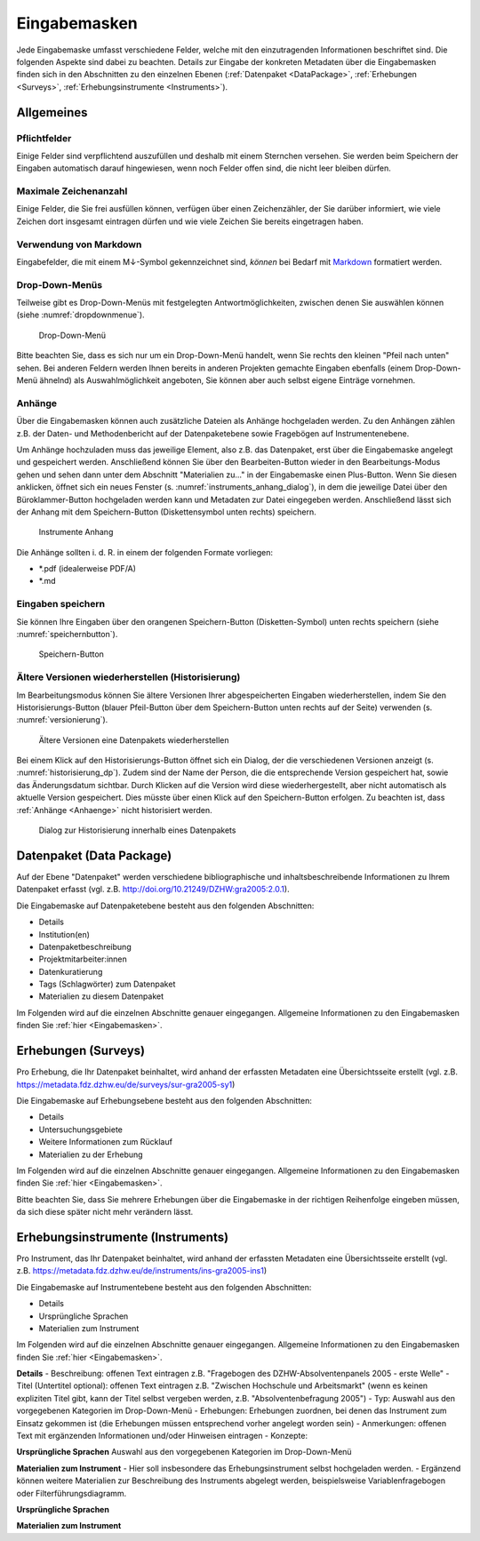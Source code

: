 .. _Eingabemasken:

Eingabemasken
=================================

Jede Eingabemaske umfasst verschiedene Felder, welche mit den einzutragenden Informationen beschriftet sind. Die folgenden Aspekte sind dabei zu beachten. Details zur Eingabe der konkreten Metadaten über die Eingabemasken finden sich in den Abschnitten zu den einzelnen Ebenen (:ref:`Datenpaket <DataPackage>`, :ref:`Erhebungen <Surveys>`, :ref:`Erhebungsinstrumente <Instruments>`).

.. _Allgemeines:

Allgemeines
---------------------------------

Pflichtfelder
^^^^^^^^^^^^^^^^^^^^^^^^^^
Einige Felder sind verpflichtend auszufüllen und deshalb mit einem Sternchen versehen. Sie werden beim Speichern der Eingaben automatisch darauf hingewiesen, wenn noch Felder offen sind, die nicht leer bleiben dürfen.

Maximale Zeichenanzahl
^^^^^^^^^^^^^^^^^^^^^^^^^^
Einige Felder, die Sie frei ausfüllen können, verfügen über einen Zeichenzähler, der Sie darüber informiert, wie viele Zeichen dort insgesamt eintragen dürfen und wie viele Zeichen Sie bereits eingetragen haben. 

Verwendung von Markdown
^^^^^^^^^^^^^^^^^^^^^^^^^^
Eingabefelder, die mit einem M↓-Symbol gekennzeichnet sind, *können* bei Bedarf mit `Markdown <https://www.markdownguide.org/basic-syntax/>`_ formatiert werden.

Drop-Down-Menüs
^^^^^^^^^^^^^^^^^^^^^^^^^^
Teilweise gibt es Drop-Down-Menüs mit festgelegten Antwortmöglichkeiten, zwischen denen Sie auswählen können (siehe :numref:`dropdownmenue`).

.. figure:: ./_static/dropdownmenü.PNG
   :name: dropdownmenue
   
   Drop-Down-Menü

Bitte beachten Sie, dass es sich nur um ein Drop-Down-Menü handelt, wenn Sie rechts den kleinen "Pfeil nach unten" sehen.
Bei anderen Feldern werden Ihnen bereits in anderen Projekten gemachte Eingaben ebenfalls (einem Drop-Down-Menü ähnelnd) als Auswahlmöglichkeit angeboten, Sie können aber auch selbst eigene Einträge vornehmen.

.. _Anhaenge:

Anhänge
^^^^^^^^^^^^^^^^^^^^^^^^^^
Über die Eingabemasken können auch zusätzliche Dateien als Anhänge hochgeladen werden. Zu den Anhängen zählen z.B. der Daten- und Methodenbericht auf der Datenpaketebene sowie Fragebögen auf Instrumentenebene.

Um Anhänge hochzuladen muss das jeweilige Element, also z.B. das Datenpaket, erst über die Eingabemaske angelegt und gespeichert werden. Anschließend können Sie über den Bearbeiten-Button wieder in den Bearbeitungs-Modus gehen und sehen dann unter dem Abschnitt "Materialien zu..." in der Eingabemaske einen Plus-Button. Wenn Sie diesen anklicken, öffnet sich ein neues Fenster (s. :numref:`instruments_anhang_dialog`), in dem die jeweilige Datei über den Büroklammer-Button hochgeladen werden kann und Metadaten zur Datei eingegeben werden. Anschließend lässt sich der Anhang mit dem Speichern-Button (Diskettensymbol unten rechts) speichern.

.. figure:: ./_static/instruments_anhang_dialog.png
   :name: instruments_anhang_dialog

   Instrumente Anhang

Die Anhänge sollten i. d. R. in einem der folgenden Formate vorliegen:

- *.pdf (idealerweise PDF/A)
- *.md

Eingaben speichern
^^^^^^^^^^^^^^^^^^^^^^^^^^^^^^^^^^^^^^^^^^^^^^^^^^^^
Sie können Ihre Eingaben über den orangenen Speichern-Button (Disketten-Symbol) unten rechts speichern (siehe :numref:`speichernbutton`).

.. figure:: ./_static/diskettensymbol.PNG
   :name: speichernbutton
   
   Speichern-Button

Ältere Versionen wiederherstellen (Historisierung)
^^^^^^^^^^^^^^^^^^^^^^^^^^^^^^^^^^^^^^^^^^^^^^^^^^^^
Im Bearbeitungsmodus können Sie ältere Versionen Ihrer abgespeicherten Eingaben wiederherstellen, indem Sie den Historisierungs-Button (blauer Pfeil-Button über dem 
Speichern-Button unten rechts auf der Seite) verwenden (s. :numref:`versionierung`).

.. figure:: ./_static/historization_undo.png
   :name: versionierung

   Ältere Versionen eine Datenpakets wiederherstellen

Bei einem Klick auf den Historisierungs-Button öffnet sich ein Dialog, der die verschiedenen Versionen anzeigt (s. :numref:`historisierung_dp`).
Zudem sind der Name der Person, die die entsprechende Version gespeichert hat, sowie das Änderungsdatum sichtbar. Durch Klicken auf die Version wird diese wiederhergestellt, aber nicht automatisch als aktuelle Version gespeichert. Dies müsste über einen Klick auf den Speichern-Button erfolgen. Zu beachten ist, dass :ref:`Anhänge <Anhaenge>` nicht historisiert werden.

.. figure:: ./_static/dp_historization.png
   :name: historisierung_dp

   Dialog zur Historisierung innerhalb eines Datenpakets

.. _DataPackage:

Datenpaket (Data Package)
---------------------------------

Auf der Ebene "Datenpaket" werden verschiedene bibliographische und inhaltsbeschreibende Informationen zu Ihrem Datenpaket erfasst (vgl. z.B.  http://doi.org/10.21249/DZHW:gra2005:2.0.1).

Die Eingabemaske auf Datenpaketebene besteht aus den folgenden Abschnitten:

- Details
- Institution(en)
- Datenpaketbeschreibung
- Projektmitarbeiter:innen
- Datenkuratierung
- Tags (Schlagwörter) zum Datenpaket
- Materialien zu diesem Datenpaket

Im Folgenden wird auf die einzelnen Abschnitte genauer eingegangen. Allgemeine Informationen zu den Eingabemasken finden Sie :ref:`hier <Eingabemasken>`.

.. _Surveys:

Erhebungen (Surveys)
---------------------------------

Pro Erhebung, die Ihr Datenpaket beinhaltet, wird anhand der erfassten Metadaten eine Übersichtsseite erstellt (vgl. z.B. https://metadata.fdz.dzhw.eu/de/surveys/sur-gra2005-sy1)

Die Eingabemaske auf Erhebungsebene besteht aus den folgenden Abschnitten:

- Details
- Untersuchungsgebiete
- Weitere Informationen zum Rücklauf
- Materialien zu der Erhebung

Im Folgenden wird auf die einzelnen Abschnitte genauer eingegangen. Allgemeine Informationen zu den Eingabemasken finden Sie :ref:`hier <Eingabemasken>`.

Bitte beachten Sie, dass Sie mehrere Erhebungen über die Eingabemaske in der richtigen Reihenfolge eingeben müssen, da sich diese später nicht mehr verändern lässt.

.. _Instruments:

Erhebungsinstrumente (Instruments)
---------------------------------

Pro Instrument, das Ihr Datenpaket beinhaltet, wird anhand der erfassten Metadaten eine Übersichtsseite erstellt (vgl. z.B. https://metadata.fdz.dzhw.eu/de/instruments/ins-gra2005-ins1)

Die Eingabemaske auf Instrumentebene besteht aus den folgenden Abschnitten:

- Details
- Ursprüngliche Sprachen
- Materialien zum Instrument

Im Folgenden wird auf die einzelnen Abschnitte genauer eingegangen. Allgemeine Informationen zu den Eingabemasken finden Sie :ref:`hier <Eingabemasken>`.

**Details**
- Beschreibung: offenen Text eintragen z.B. "Fragebogen des DZHW-Absolventenpanels 2005 - erste Welle"
- Titel (Untertitel optional): offenen Text eintragen z.B. "Zwischen Hochschule und Arbeitsmarkt" (wenn es keinen expliziten Titel gibt, kann der Titel selbst vergeben werden, z.B. "Absolventenbefragung 2005")
- Typ: Auswahl aus den vorgegebenen Kategorien im Drop-Down-Menü
- Erhebungen: Erhebungen zuordnen, bei denen das Instrument zum Einsatz gekommen ist (die Erhebungen müssen entsprechend vorher angelegt worden sein)
- Anmerkungen: offenen Text mit ergänzenden Informationen und/oder Hinweisen eintragen
- Konzepte:

**Ursprüngliche Sprachen**
Auswahl aus den vorgegebenen Kategorien im Drop-Down-Menü

**Materialien zum Instrument**
- Hier soll insbesondere das Erhebungsinstrument selbst hochgeladen werden.
- Ergänzend können weitere Materialien zur Beschreibung des Instruments abgelegt werden, beispielsweise Variablenfragebogen oder Filterführungsdiagramm.

**Ursprüngliche Sprachen**

**Materialien zum Instrument**

